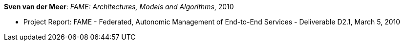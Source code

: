 *Sven van der Meer*: _FAME: Architectures, Models and Algorithms_, 2010

* Project Report: FAME - Federated, Autonomic Management of End-to-End Services - Deliverable D2.1, March 5, 2010
ifdef::local[]
* Local links:
    link:/library/report/fame/fame-d21-2010.pdf[PDF] ┃
    link:/library/report/fame/fame-d21-2010.doc[DOC]
endif::[]


